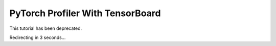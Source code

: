 PyTorch Profiler With TensorBoard
====================================

This tutorial has been deprecated.

Redirecting in 3 seconds...

.. raw:: html

   <meta http-equiv="Refresh" content="3; url='https://pytorch.org/tutorials'" />
